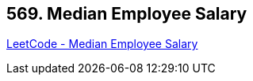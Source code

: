 == 569. Median Employee Salary

https://leetcode.com/problems/median-employee-salary/[LeetCode - Median Employee Salary]

